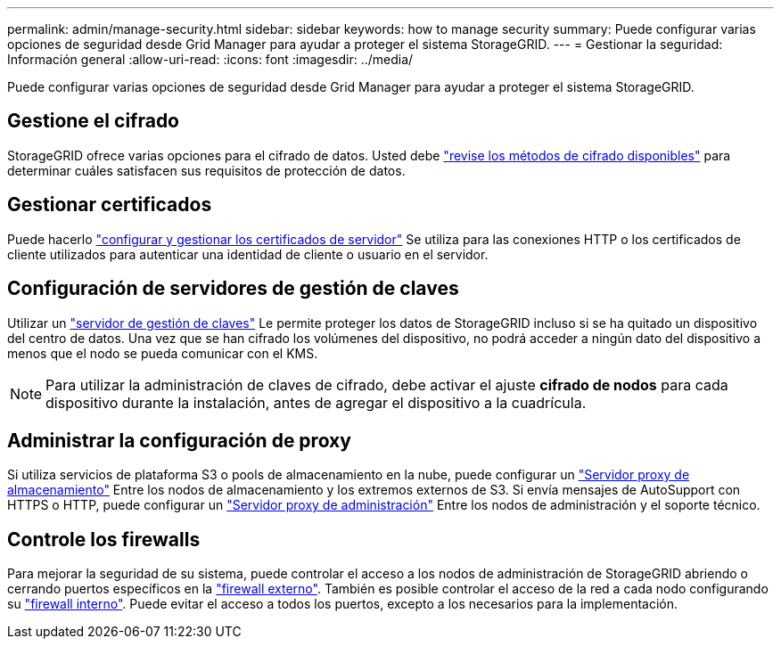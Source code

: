 ---
permalink: admin/manage-security.html 
sidebar: sidebar 
keywords: how to manage security 
summary: Puede configurar varias opciones de seguridad desde Grid Manager para ayudar a proteger el sistema StorageGRID. 
---
= Gestionar la seguridad: Información general
:allow-uri-read: 
:icons: font
:imagesdir: ../media/


[role="lead"]
Puede configurar varias opciones de seguridad desde Grid Manager para ayudar a proteger el sistema StorageGRID.



== Gestione el cifrado

StorageGRID ofrece varias opciones para el cifrado de datos. Usted debe link:reviewing-storagegrid-encryption-methods.html["revise los métodos de cifrado disponibles"] para determinar cuáles satisfacen sus requisitos de protección de datos.



== Gestionar certificados

Puede hacerlo link:using-storagegrid-security-certificates.html["configurar y gestionar los certificados de servidor"] Se utiliza para las conexiones HTTP o los certificados de cliente utilizados para autenticar una identidad de cliente o usuario en el servidor.



== Configuración de servidores de gestión de claves

Utilizar un link:kms-configuring.html["servidor de gestión de claves"] Le permite proteger los datos de StorageGRID incluso si se ha quitado un dispositivo del centro de datos. Una vez que se han cifrado los volúmenes del dispositivo, no podrá acceder a ningún dato del dispositivo a menos que el nodo se pueda comunicar con el KMS.


NOTE: Para utilizar la administración de claves de cifrado, debe activar el ajuste *cifrado de nodos* para cada dispositivo durante la instalación, antes de agregar el dispositivo a la cuadrícula.



== Administrar la configuración de proxy

Si utiliza servicios de plataforma S3 o pools de almacenamiento en la nube, puede configurar un link:configuring-storage-proxy-settings.html["Servidor proxy de almacenamiento"] Entre los nodos de almacenamiento y los extremos externos de S3. Si envía mensajes de AutoSupport con HTTPS o HTTP, puede configurar un link:configuring-admin-proxy-settings.html["Servidor proxy de administración"] Entre los nodos de administración y el soporte técnico.



== Controle los firewalls

Para mejorar la seguridad de su sistema, puede controlar el acceso a los nodos de administración de StorageGRID abriendo o cerrando puertos específicos en la link:controlling-access-through-firewalls.html["firewall externo"]. También es posible controlar el acceso de la red a cada nodo configurando su link:manage-firewall-controls.html["firewall interno"]. Puede evitar el acceso a todos los puertos, excepto a los necesarios para la implementación.
